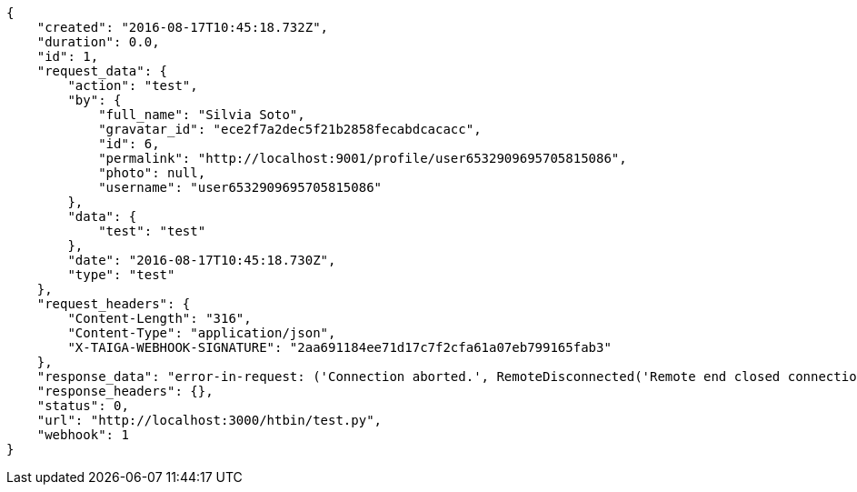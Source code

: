 [source,json]
----
{
    "created": "2016-08-17T10:45:18.732Z",
    "duration": 0.0,
    "id": 1,
    "request_data": {
        "action": "test",
        "by": {
            "full_name": "Silvia Soto",
            "gravatar_id": "ece2f7a2dec5f21b2858fecabdcacacc",
            "id": 6,
            "permalink": "http://localhost:9001/profile/user6532909695705815086",
            "photo": null,
            "username": "user6532909695705815086"
        },
        "data": {
            "test": "test"
        },
        "date": "2016-08-17T10:45:18.730Z",
        "type": "test"
    },
    "request_headers": {
        "Content-Length": "316",
        "Content-Type": "application/json",
        "X-TAIGA-WEBHOOK-SIGNATURE": "2aa691184ee71d17c7f2cfa61a07eb799165fab3"
    },
    "response_data": "error-in-request: ('Connection aborted.', RemoteDisconnected('Remote end closed connection without response',))",
    "response_headers": {},
    "status": 0,
    "url": "http://localhost:3000/htbin/test.py",
    "webhook": 1
}
----
